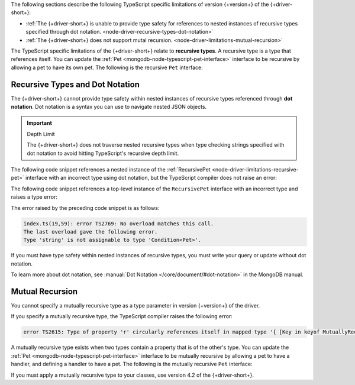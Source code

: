 The following sections describe the following TypeScript specific limitations of
version {+version+} of the {+driver-short+}:

- :ref:`The {+driver-short+} is unable to provide type safety for references to nested instances of recursive types specified through dot notation. <node-driver-recursive-types-dot-notation>`
- :ref:`The {+driver-short+} does not support mutal recursion. <node-driver-limitations-mutual-recursion>`

The TypeScript specific limitations of the {+driver-short+} relate to **recursive types**.
A recursive type is a type that references itself. You can update
the :ref:`Pet <mongodb-node-typescript-pet-interface>` interface
to be recursive by allowing a pet to have its own pet. The following is the
recursive ``Pet`` interface:

.. _node-driver-limitations-recursive-pet:

.. code-block:: typescript
   :emphasize-lines: 2

   interface RecursivePet {
      pet?: RecursivePet;
      name: string;
      age: number;
   }

.. _node-driver-recursive-types-dot-notation:

Recursive Types and Dot Notation
~~~~~~~~~~~~~~~~~~~~~~~~~~~~~~~~

The {+driver-short+} cannot provide type safety within nested instances of
recursive types referenced through **dot notation**. Dot notation is a
syntax you can use to navigate nested JSON objects.

.. important:: Depth Limit

   The {+driver-short+} does not traverse nested recursive types when
   type checking strings specified with dot notation to avoid hitting
   TypeScript's recursive depth limit.

The following code snippet references a nested instance of the
:ref:`RecursivePet <node-driver-limitations-recursive-pet>` interface
with an incorrect type using dot notation, but the TypeScript compiler
does not raise an error:

.. code-block:: typescript
   :emphasize-lines: 3

   database
      .collection<RecursivePet>("<your collection>")
      .findOne({ "pet.age": "Spot" });

The following code snippet references a top-level instance of the
``RecursivePet`` interface with an incorrect type and raises a type error:

.. code-block:: typescript
   :emphasize-lines: 3

   database
      .collection<RecursivePet>("your-collection")
      .findOne({ pet: "Spot" });

The error raised by the preceding code snippet is as follows:

.. code-block:: text
            
   index.ts(19,59): error TS2769: No overload matches this call.
   The last overload gave the following error.
   Type 'string' is not assignable to type 'Condition<Pet>'.

If you must have type safety within nested instances of recursive types,
you must write your query or update without dot notation.

To learn more about dot notation, see 
:manual:`Dot Notation </core/document/#dot-notation>`
in the MongoDB manual.

.. _node-driver-limitations-mutual-recursion:

Mutual Recursion
~~~~~~~~~~~~~~~~

You cannot specify a mutually recursive type as a type parameter in version
{+version+} of the driver.

If you specify a mutually recursive type, the TypeScript compiler raises the
following error:

.. code-block:: text

   error TS2615: Type of property 'r' circularly references itself in mapped type '{ [Key in keyof MutuallyRecursive]...

A mutually recursive type exists when two types contain a property that is of
the other's type. You can update the
:ref:`Pet <mongodb-node-typescript-pet-interface>` interface
to be mutually recursive by allowing a pet to have a handler, and defining a
handler to have a pet. The following is the mutually
recursive ``Pet`` interface:

.. code-block:: typescript
   :emphasize-lines: 2, 8

   interface MutuallyRecursivePet {
      handler?: Handler;
      name: string;
      age: number;
   }

   interface Handler {
      pet: MutuallyRecursivePet;
      name: string;
   }

If you must apply a mutually recursive type to your classes, use version 4.2 of
the {+driver-short+}.
